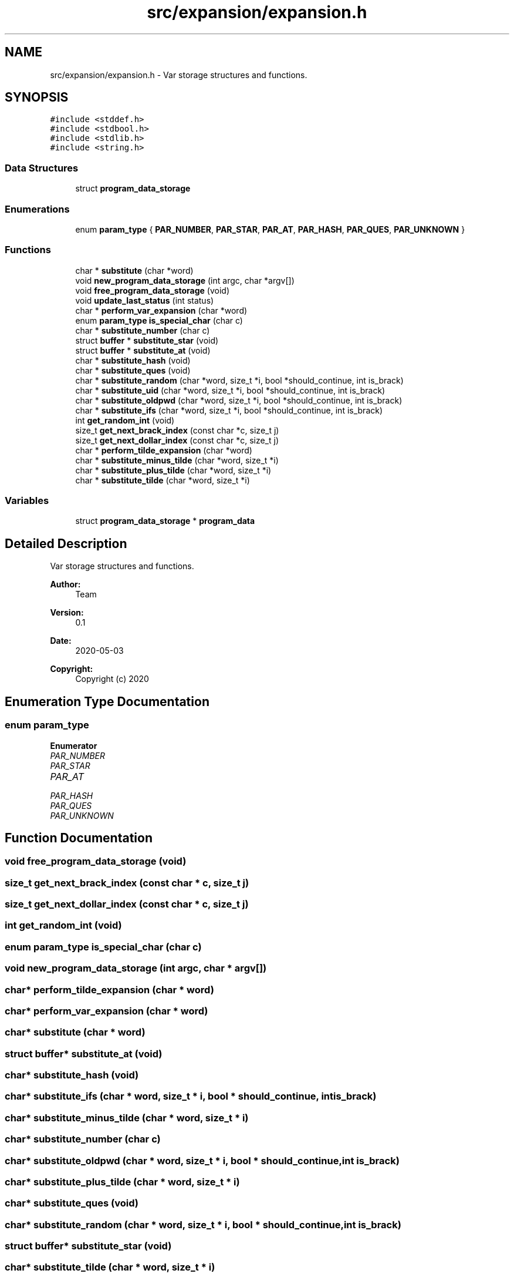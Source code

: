 .TH "src/expansion/expansion.h" 3 "Mon May 4 2020" "Version v0.1" "42h" \" -*- nroff -*-
.ad l
.nh
.SH NAME
src/expansion/expansion.h \- Var storage structures and functions\&.  

.SH SYNOPSIS
.br
.PP
\fC#include <stddef\&.h>\fP
.br
\fC#include <stdbool\&.h>\fP
.br
\fC#include <stdlib\&.h>\fP
.br
\fC#include <string\&.h>\fP
.br

.SS "Data Structures"

.in +1c
.ti -1c
.RI "struct \fBprogram_data_storage\fP"
.br
.in -1c
.SS "Enumerations"

.in +1c
.ti -1c
.RI "enum \fBparam_type\fP { \fBPAR_NUMBER\fP, \fBPAR_STAR\fP, \fBPAR_AT\fP, \fBPAR_HASH\fP, \fBPAR_QUES\fP, \fBPAR_UNKNOWN\fP }"
.br
.in -1c
.SS "Functions"

.in +1c
.ti -1c
.RI "char * \fBsubstitute\fP (char *word)"
.br
.ti -1c
.RI "void \fBnew_program_data_storage\fP (int argc, char *argv[])"
.br
.ti -1c
.RI "void \fBfree_program_data_storage\fP (void)"
.br
.ti -1c
.RI "void \fBupdate_last_status\fP (int status)"
.br
.ti -1c
.RI "char * \fBperform_var_expansion\fP (char *word)"
.br
.ti -1c
.RI "enum \fBparam_type\fP \fBis_special_char\fP (char c)"
.br
.ti -1c
.RI "char * \fBsubstitute_number\fP (char c)"
.br
.ti -1c
.RI "struct \fBbuffer\fP * \fBsubstitute_star\fP (void)"
.br
.ti -1c
.RI "struct \fBbuffer\fP * \fBsubstitute_at\fP (void)"
.br
.ti -1c
.RI "char * \fBsubstitute_hash\fP (void)"
.br
.ti -1c
.RI "char * \fBsubstitute_ques\fP (void)"
.br
.ti -1c
.RI "char * \fBsubstitute_random\fP (char *word, size_t *i, bool *should_continue, int is_brack)"
.br
.ti -1c
.RI "char * \fBsubstitute_uid\fP (char *word, size_t *i, bool *should_continue, int is_brack)"
.br
.ti -1c
.RI "char * \fBsubstitute_oldpwd\fP (char *word, size_t *i, bool *should_continue, int is_brack)"
.br
.ti -1c
.RI "char * \fBsubstitute_ifs\fP (char *word, size_t *i, bool *should_continue, int is_brack)"
.br
.ti -1c
.RI "int \fBget_random_int\fP (void)"
.br
.ti -1c
.RI "size_t \fBget_next_brack_index\fP (const char *c, size_t j)"
.br
.ti -1c
.RI "size_t \fBget_next_dollar_index\fP (const char *c, size_t j)"
.br
.ti -1c
.RI "char * \fBperform_tilde_expansion\fP (char *word)"
.br
.ti -1c
.RI "char * \fBsubstitute_minus_tilde\fP (char *word, size_t *i)"
.br
.ti -1c
.RI "char * \fBsubstitute_plus_tilde\fP (char *word, size_t *i)"
.br
.ti -1c
.RI "char * \fBsubstitute_tilde\fP (char *word, size_t *i)"
.br
.in -1c
.SS "Variables"

.in +1c
.ti -1c
.RI "struct \fBprogram_data_storage\fP * \fBprogram_data\fP"
.br
.in -1c
.SH "Detailed Description"
.PP 
Var storage structures and functions\&. 


.PP
\fBAuthor:\fP
.RS 4
Team 
.RE
.PP
\fBVersion:\fP
.RS 4
0\&.1 
.RE
.PP
\fBDate:\fP
.RS 4
2020-05-03
.RE
.PP
\fBCopyright:\fP
.RS 4
Copyright (c) 2020 
.RE
.PP

.SH "Enumeration Type Documentation"
.PP 
.SS "enum \fBparam_type\fP"

.PP
\fBEnumerator\fP
.in +1c
.TP
\fB\fIPAR_NUMBER \fP\fP
.TP
\fB\fIPAR_STAR \fP\fP
.TP
\fB\fIPAR_AT \fP\fP
.TP
\fB\fIPAR_HASH \fP\fP
.TP
\fB\fIPAR_QUES \fP\fP
.TP
\fB\fIPAR_UNKNOWN \fP\fP
.SH "Function Documentation"
.PP 
.SS "void free_program_data_storage (void)"

.SS "size_t get_next_brack_index (const char * c, size_t j)"

.SS "size_t get_next_dollar_index (const char * c, size_t j)"

.SS "int get_random_int (void)"

.SS "enum \fBparam_type\fP is_special_char (char c)"

.SS "void new_program_data_storage (int argc, char * argv[])"

.SS "char* perform_tilde_expansion (char * word)"

.SS "char* perform_var_expansion (char * word)"

.SS "char* substitute (char * word)"

.SS "struct \fBbuffer\fP* substitute_at (void)"

.SS "char* substitute_hash (void)"

.SS "char* substitute_ifs (char * word, size_t * i, bool * should_continue, int is_brack)"

.SS "char* substitute_minus_tilde (char * word, size_t * i)"

.SS "char* substitute_number (char c)"

.SS "char* substitute_oldpwd (char * word, size_t * i, bool * should_continue, int is_brack)"

.SS "char* substitute_plus_tilde (char * word, size_t * i)"

.SS "char* substitute_ques (void)"

.SS "char* substitute_random (char * word, size_t * i, bool * should_continue, int is_brack)"

.SS "struct \fBbuffer\fP* substitute_star (void)"

.SS "char* substitute_tilde (char * word, size_t * i)"

.SS "char* substitute_uid (char * word, size_t * i, bool * should_continue, int is_brack)"

.SS "void update_last_status (int status)"

.SH "Variable Documentation"
.PP 
.SS "struct \fBprogram_data_storage\fP* program_data"

.SH "Author"
.PP 
Generated automatically by Doxygen for 42h from the source code\&.
